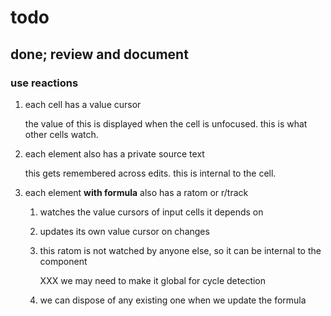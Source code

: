 * todo
** done; review and document
*** use reactions
**** each cell has a value cursor
     the value of this is displayed when the cell is unfocused.  this is what
     other cells watch.
**** each element also has a private source text
     this gets remembered across edits. this is internal to the cell.
**** each element *with formula* also has a ratom or r/track
***** watches the value cursors of input cells it depends on
***** updates its own value cursor on changes
***** this ratom is not watched by anyone else, so it can be internal to the component
      XXX we may need to make it global for cycle detection
***** we can dispose of any existing one when we update the formula
